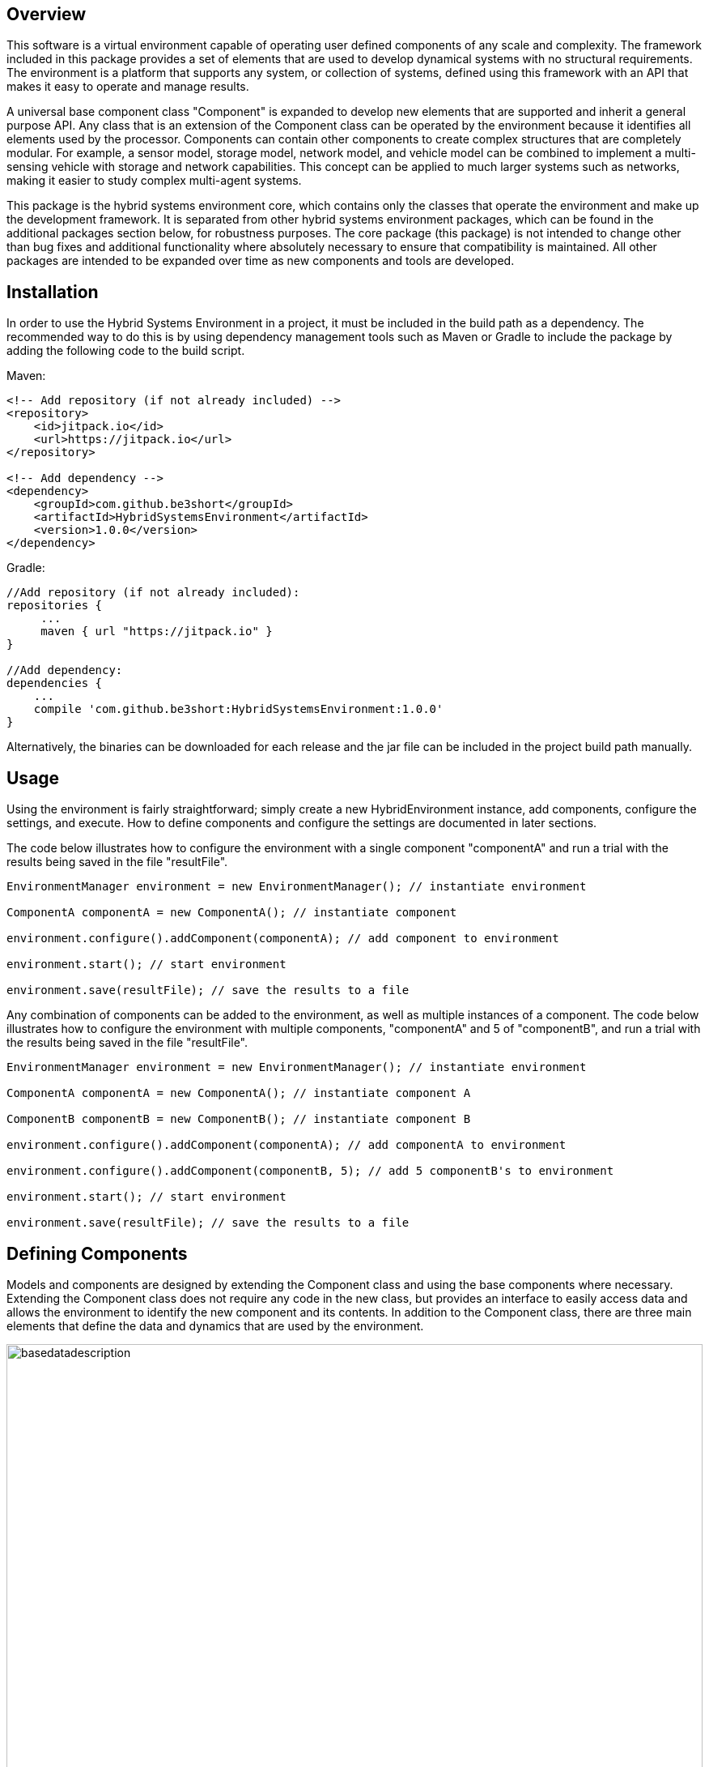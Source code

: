 == Overview
This software is a virtual environment capable of operating user defined components of any scale and complexity. The framework included in this package provides a set of elements that are used to develop dynamical systems with no structural requirements.  The environment is a platform that supports any system, or collection of systems, defined using this framework with an API that makes it easy to operate and manage results. 

A universal base component class "Component" is expanded to develop new elements that are supported and inherit a general purpose API.  Any class that is an extension of the Component class can be operated by the environment because it identifies all elements used by the processor.  Components can contain other components to create complex structures that are completely modular.  For example, a sensor model, storage model, network model, and vehicle model can be combined to implement a multi-sensing vehicle with storage and network capabilities.  This concept can be applied to much larger systems such as networks, making it easier to study complex multi-agent systems.

This package is the hybrid systems environment core, which contains only the classes that operate the environment and make up the development framework.  It is separated from other hybrid systems environment packages, which can be found in the additional packages section below, for robustness purposes.  The core package (this package) is not intended to change other than bug fixes and additional functionality where absolutely necessary to ensure that compatibility is maintained.  All other packages are intended to be expanded over time as new components and tools are developed.  

== Installation
In order to use the Hybrid Systems Environment in a project, it must be included in the build path as a dependency.  The recommended way to do this is by using dependency management tools such as Maven or Gradle to include the package by adding the following code to the build script.

Maven:

[source,xml]
----
<!-- Add repository (if not already included) -->
<repository>
    <id>jitpack.io</id>
    <url>https://jitpack.io</url>
</repository>

<!-- Add dependency -->
<dependency>
    <groupId>com.github.be3short</groupId>
    <artifactId>HybridSystemsEnvironment</artifactId>
    <version>1.0.0</version>
</dependency>
----

Gradle:

[source,java]
----
//Add repository (if not already included):
repositories {
     ...
     maven { url "https://jitpack.io" }
}

//Add dependency:
dependencies {
    ...
    compile 'com.github.be3short:HybridSystemsEnvironment:1.0.0'
}
----

Alternatively, the binaries can be downloaded for each release and the jar file can be included in the project build path manually.

== Usage
Using the environment is fairly straightforward; simply create a new HybridEnvironment instance, add components, configure the settings, and execute. How to define components and configure the settings are documented in later sections.  

The code below illustrates how to configure the environment with a single component "componentA" and run a trial with the results being saved in the file "resultFile".

[source,java]
----
EnvironmentManager environment = new EnvironmentManager(); // instantiate environment

ComponentA componentA = new ComponentA(); // instantiate component

environment.configure().addComponent(componentA); // add component to environment

environment.start(); // start environment

environment.save(resultFile); // save the results to a file
----

Any combination of components can be added to the environment, as well as multiple instances of a component. The code below illustrates how to configure the environment with multiple components, "componentA" and 5 of "componentB",  and run a trial with the results being saved in the file "resultFile".

[source,java]
----
EnvironmentManager environment = new EnvironmentManager(); // instantiate environment 

ComponentA componentA = new ComponentA(); // instantiate component A

ComponentB componentB = new ComponentB(); // instantiate component B

environment.configure().addComponent(componentA); // add componentA to environment

environment.configure().addComponent(componentB, 5); // add 5 componentB's to environment

environment.start(); // start environment

environment.save(resultFile); // save the results to a file
----


== Defining Components
Models and components are designed by extending the Component class and using the base components where necessary.  Extending the Component class does not require any code in the new class, but provides an interface to easily access data and allows the environment to identify the new component and its contents.  In addition to the Component class, there are three main elements that define the data and dynamics that are used by the environment. 

image::https://be3short.files.wordpress.com/2017/08/basedatadescription.png[width=100%]

The Hybrid
The following code illustrates how to define a Bouncing Ball component, which is a dynamical system describing the trajectory of a ball bouncing on a surface.

[source,java]
----
public class BouncingBall extends Component implements HybridSystem
{

	public State horizontalVelocity; // horizontal velocity state
	public State verticalVelocity; // vertical velocity state
	public State horizontalPosition; // horizontal position state
	public State verticalPosition; // vertical position state
	public Data<Double> gravity; // gravity constant
	public Data<Double> restitution; // restitution coefficient

	// Constructor initializing state and data elements
	public BouncingBall()
	{
		super("Bouncing Ball"); // name the component
		horizontalPosition = new State("Horizontal Position", 0.0); // define horizontal position
		verticalPosition = new State("Vertical Position", 10.0);// define vertical position
		horizontalVelocity = new State("Horizontal Velocity", 0.0); // define horizontal velocity
		verticalVelocity = new State("Vertical Velocity", 0.0); // define vertical velocity
		gravity = new Data<Double>("Gravity Constant", 9.81); // define gravity constant
		restitution = new Data<Double>("Restitution Coefficient", .9); // define restitution
	}

	// Set of states where falling ball is in contact with surface
	@Override
	public boolean jumpSet()
	{
		// jump when position is 0 (contact with surface) & vertical velocity <= 0 (towards surface)
		return verticalPosition.getValue() <= 0.0 && verticalVelocity.getValue() <= 0.0;
	}

	// Set of states where ball is moving continuously
	@Override
	public boolean flowSet()
	{
		// flow when position >= 0 (above or at surface)
		return verticalPosition.getValue() >= 0.0;
	}

	// Continuous dynamics mapping describing continuous change when ball traveling through the air
	@Override
	public void flowMap()
	{
		// vertical velocity derivative equal -gravity (falling)
		verticalVelocity.setDerivative(-gravity.getValue());

		// horizontal velocity derivative equal zero (not changing)
		horizontalVelocity.setDerivative(0.0);

		// horizontal position derivative equal horizontal velocity (moving horizontally)
		horizontalPosition.setDerivative(horizontalVelocity.getValue());

		// vertical position derivative equal vertical velocity (moving vertically)
		verticalPosition.setDerivative(verticalVelocity.getValue());
	}

	// Discrete dynamics mapping describing instantaneous change when ball impacts surface
	@Override
	public void jumpMap()
	{
		// Velocity sign flip and reduction (impact with energy lost - restitution)
		verticalVelocity.setValue(-verticalVelocity.getValue() * restitution.getValue());

		// Vertical position equal zero (in contact with surface)
		verticalPosition.setValue(0.0);
	}

}
----

== Configuring Settings
A collection of settings define how the processor elements will operate during an execution. These settings are grouped into four categories: 

* Computation - contains computational specifications such as the step size and tolerance of the integrator used by the simulation engine. 

* Execution - defines environment execution specifications such as the duration of the trial and the maximum number of jumps allowed.

* Console - defines print specifications such as the format of console messages and which notifications to display

* Data - defines data storage specifications such as the interval between saved points and the structure of output files created.


There are several ways to configure the environment settings:

* Implement Software - Edit the settings manually within the code.

* Edit Defaults - Edit the default settings file, which defines the settings that are loaded when the environment is initialized.  This file "defaultSettings.xml" is located in the "settings" subfolder in project home directory

* Load File - Specify a file to load that contains the desired settings.  Setting files can be created by making copies of the default setting file.

The following code illustrates how to change the simulation duration and maximum ode step size using each of the above methods:

Implement Software:

[source,java]
----
EnvironmentManager environment = new EnvironmentManager(); // instantiate environment

environment.getSettings().getExecutionSettings().simDuration = 100.0; // set duration to 100 seconds

environment.getSettings().getComputationSettings().odeMaxStep = .01; // set ode max step size to .01 seconds
----

Edit Defaults:

[source,xml]
----
./setings/defaultSettings.xml

<edu.ucsc.cross.hse.core.processing.data.SettingConfigurer>
  <settings>
    <entry>
     ...
    <entry>
      <java-class>edu.ucsc.cross.hse.core.object.configuration.ExecutionSettings</java-class>
      <edu.ucsc.cross.hse.core.object.configuration.ExecutionSettings>
        ...
        <simDuration>100.0</simDuration>
        ...
      </edu.ucsc.cross.hse.core.object.configuration.ExecutionSettings>
    </entry>
    <entry>
      <java-class>edu.ucsc.cross.hse.core.object.configuration.ComputationSettings</java-class>
      <edu.ucsc.cross.hse.core.object.configuration.ComputationSettings>
       	...
        <odeMaxStep>0.01</odeMaxStep>
        ...
    </entry>
    <entry>
      ...
    </entry>
  </settings>
</edu.ucsc.cross.hse.core.processing.data.SettingConfigurer>
----

Load File:

[source,java]
----
EnvironmentManager environment = new EnvironmentManager(); // instantiate environment
																	
environment.getSettings().loadSettingsFromFile("settings/defaultSettings.xml"); // load settings file
----



== Examples
An example project with additional component definitions and environment executions can be found at https://github.com/be3short/HybridSystemsEnvironmentExample


== Additional Packages
Currently, there are two additional packages containing tools and a base component library. They can be found at the following locations:

Hybrid Systems Environment Toolbox : https://github.com/be3short/HybridSystemsEnvironmentToolbox

Hybrid Systems Environment Base Library: https://github.com/be3short/HybridSystemsEnvironmentLibrary

== Adknowledgements
Thank you to the Center for Research in Open Source Software (CROSS) for supporting this project (https://cross.soe.ucsc.edu/CROSS/Home/Home.html).
Additional thanks to Toshiba and Micron for their contributions to this project.  And last but not least thank you to my Advisor, Professor Ricardo Sanfelice (https://hybrid.soe.ucsc.edu), this project would have never happened without him.